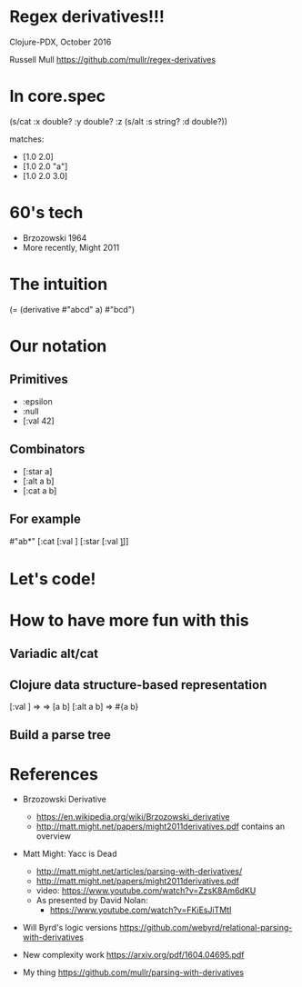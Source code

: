 * Regex derivatives!!!
Clojure-PDX, October 2016

Russell Mull
https://github.com/mullr/regex-derivatives

* In core.spec
(s/cat :x double? 
       :y double?
       :z (s/alt :s string?
                 :d double?))

matches: 
- [1.0 2.0]
- [1.0 2.0 "a"]
- [1.0 2.0 3.0]
* 60's tech
- Brzozowski 1964
- More recently, Might 2011

* The intuition
(= (derivative #"abcd" a)
   #"bcd")

* Our notation
** Primitives
- :epsilon
- :null
- [:val 42]
** Combinators
- [:star a]
- [:alt a b]
- [:cat a b]
** For example
#"ab*"
[:cat [:val \a]
      [:star [:val \b]]]

* Let's code!
* How to have more fun with this
** Variadic alt/cat
** Clojure data structure-based representation
[:val \a] => \a
[:cat a b] => [a b]
[:alt a b] => #{a b}
** Build a parse tree
* References
- Brzozowski Derivative
  - https://en.wikipedia.org/wiki/Brzozowski_derivative
  - http://matt.might.net/papers/might2011derivatives.pdf contains an overview

- Matt Might: Yacc is Dead
  - http://matt.might.net/articles/parsing-with-derivatives/
  - http://matt.might.net/papers/might2011derivatives.pdf
  - video: https://www.youtube.com/watch?v=ZzsK8Am6dKU
  - As presented by David Nolan:
    - https://www.youtube.com/watch?v=FKiEsJiTMtI

- Will Byrd's logic versions
  https://github.com/webyrd/relational-parsing-with-derivatives

- New complexity work
  https://arxiv.org/pdf/1604.04695.pdf

- My thing
  https://github.com/mullr/parsing-with-derivatives
  
